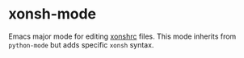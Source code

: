 * xonsh-mode

Emacs major mode for editing [[https://xon.sh][xonshrc]] files. This mode inherits from
=python-mode= but adds specific =xonsh= syntax.
